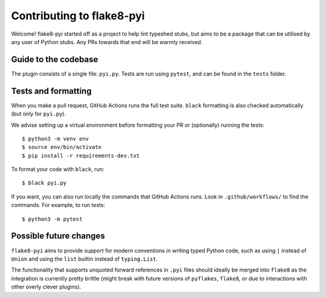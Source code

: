 ==========================
Contributing to flake8-pyi
==========================

Welcome! flake8-pyi started off as a project to help lint typeshed stubs, but aims to
be a package that can be utilised by any user of Python stubs. Any PRs towards that
end will be warmly received.


Guide to the codebase
---------------------

The plugin consists of a single file: ``pyi.py``. Tests are run using ``pytest``, and can be
found in the ``tests`` folder.


Tests and formatting
--------------------

When you make a pull request, GitHub Actions runs the full test suite. ``black``
formatting is also checked automatically (but only for ``pyi.py``).

We advise setting up a virtual environment before formatting your PR or (optionally)
running the tests::

    $ python3 -m venv env
    $ source env/bin/activate
    $ pip install -r requirements-dev.txt

To format your code with ``black``, run::

    $ black pyi.py

If you want, you can also run locally the commands that GitHub Actions runs.
Look in ``.github/workflows/`` to find the commands.
For example, to run tests::

    $ python3 -m pytest

Possible future changes
-----------------------

``flake8-pyi`` aims to provide support for modern conventions in writing
typed Python code, such as using ``|`` instead of ``Union`` and using the
``list`` builtin instead of ``typing.List``.

The functionality that supports unquoted forward references in ``.pyi`` files
should ideally be merged into ``flake8`` as the integration is
currently pretty brittle (might break with future versions of ``pyflakes``,
``flake8``, or due to interactions with other overly clever plugins).
